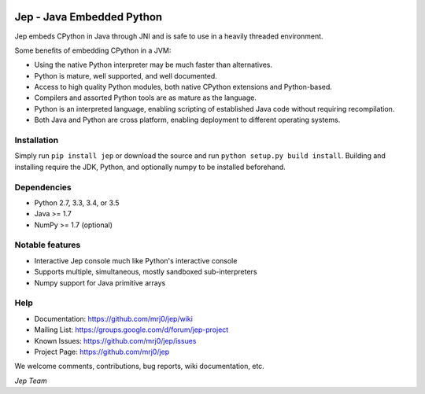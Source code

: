 .. image:: https://img.shields.io/pypi/pyversions/Jep.svg
    :target: https://pypi.python.org/pypi/jep

.. image:: https://img.shields.io/pypi/l/Jep.svg
    :target: https://pypi.python.org/pypi/jep

.. image:: https://img.shields.io/pypi/v/Jep.svg
    :target: https://pypie.python.org/pypi/jep
	
.. image:: https://img.shields.io/badge/docs-wiki-orange.svg
    :target: https://github.com/mrj0/jep/wiki


Jep - Java Embedded Python
===========================

Jep embeds CPython in Java through JNI and is safe to use in a heavily
threaded environment. 

Some benefits of embedding CPython in a JVM:

* Using the native Python interpreter may be much faster than
  alternatives.

* Python is mature, well supported, and well documented.

* Access to high quality Python modules, both native CPython
  extensions and Python-based.

* Compilers and assorted Python tools are as mature as the language.

* Python is an interpreted language, enabling scripting of established
  Java code without requiring recompilation.

* Both Java and Python are cross platform, enabling deployment to 
  different operating systems.


Installation
------------
Simply run ``pip install jep`` or download the source and run ``python setup.py build install``.
Building and installing require the JDK, Python, and optionally numpy to be installed beforehand.

Dependencies
------------
* Python 2.7, 3.3, 3.4, or 3.5
* Java >= 1.7
* NumPy >= 1.7 (optional)

Notable features
----------------
* Interactive Jep console much like Python's interactive console
* Supports multiple, simultaneous, mostly sandboxed sub-interpreters
* Numpy support for Java primitive arrays

Help
----
* Documentation: https://github.com/mrj0/jep/wiki
* Mailing List: https://groups.google.com/d/forum/jep-project
* Known Issues: https://github.com/mrj0/jep/issues
* Project Page: https://github.com/mrj0/jep

We welcome comments, contributions, bug reports, wiki documentation, etc.

*Jep Team*
